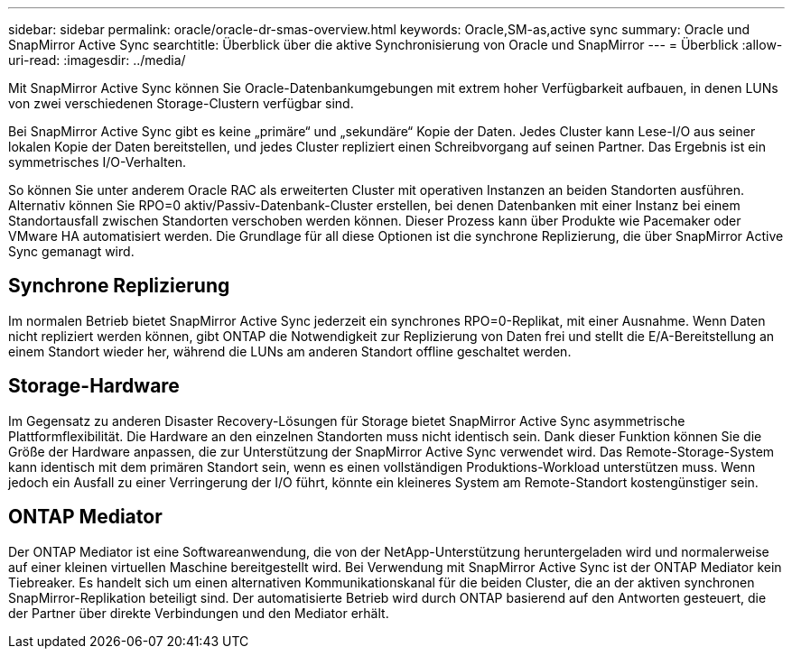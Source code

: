 ---
sidebar: sidebar 
permalink: oracle/oracle-dr-smas-overview.html 
keywords: Oracle,SM-as,active sync 
summary: Oracle und SnapMirror Active Sync 
searchtitle: Überblick über die aktive Synchronisierung von Oracle und SnapMirror 
---
= Überblick
:allow-uri-read: 
:imagesdir: ../media/


[role="lead"]
Mit SnapMirror Active Sync können Sie Oracle-Datenbankumgebungen mit extrem hoher Verfügbarkeit aufbauen, in denen LUNs von zwei verschiedenen Storage-Clustern verfügbar sind.

Bei SnapMirror Active Sync gibt es keine „primäre“ und „sekundäre“ Kopie der Daten. Jedes Cluster kann Lese-I/O aus seiner lokalen Kopie der Daten bereitstellen, und jedes Cluster repliziert einen Schreibvorgang auf seinen Partner. Das Ergebnis ist ein symmetrisches I/O-Verhalten.

So können Sie unter anderem Oracle RAC als erweiterten Cluster mit operativen Instanzen an beiden Standorten ausführen. Alternativ können Sie RPO=0 aktiv/Passiv-Datenbank-Cluster erstellen, bei denen Datenbanken mit einer Instanz bei einem Standortausfall zwischen Standorten verschoben werden können. Dieser Prozess kann über Produkte wie Pacemaker oder VMware HA automatisiert werden. Die Grundlage für all diese Optionen ist die synchrone Replizierung, die über SnapMirror Active Sync gemanagt wird.



== Synchrone Replizierung

Im normalen Betrieb bietet SnapMirror Active Sync jederzeit ein synchrones RPO=0-Replikat, mit einer Ausnahme. Wenn Daten nicht repliziert werden können, gibt ONTAP die Notwendigkeit zur Replizierung von Daten frei und stellt die E/A-Bereitstellung an einem Standort wieder her, während die LUNs am anderen Standort offline geschaltet werden.



== Storage-Hardware

Im Gegensatz zu anderen Disaster Recovery-Lösungen für Storage bietet SnapMirror Active Sync asymmetrische Plattformflexibilität. Die Hardware an den einzelnen Standorten muss nicht identisch sein. Dank dieser Funktion können Sie die Größe der Hardware anpassen, die zur Unterstützung der SnapMirror Active Sync verwendet wird. Das Remote-Storage-System kann identisch mit dem primären Standort sein, wenn es einen vollständigen Produktions-Workload unterstützen muss. Wenn jedoch ein Ausfall zu einer Verringerung der I/O führt, könnte ein kleineres System am Remote-Standort kostengünstiger sein.



== ONTAP Mediator

Der ONTAP Mediator ist eine Softwareanwendung, die von der NetApp-Unterstützung heruntergeladen wird und normalerweise auf einer kleinen virtuellen Maschine bereitgestellt wird. Bei Verwendung mit SnapMirror Active Sync ist der ONTAP Mediator kein Tiebreaker. Es handelt sich um einen alternativen Kommunikationskanal für die beiden Cluster, die an der aktiven synchronen SnapMirror-Replikation beteiligt sind. Der automatisierte Betrieb wird durch ONTAP basierend auf den Antworten gesteuert, die der Partner über direkte Verbindungen und den Mediator erhält.
